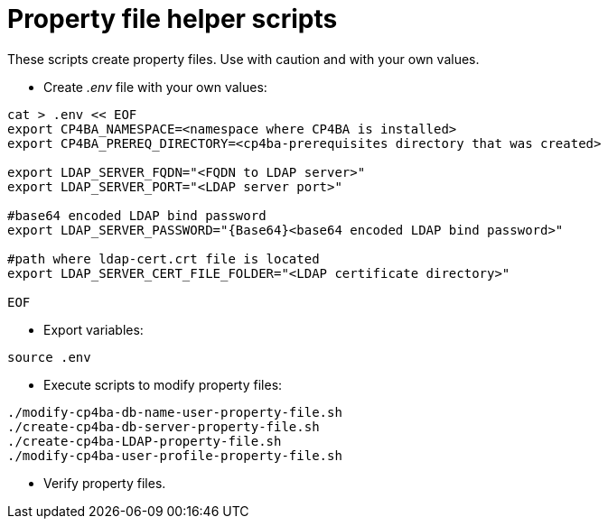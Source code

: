 = Property file helper scripts

These scripts create property files. Use with caution and with your own values.

* Create _.env_ file with your own values:
```
cat > .env << EOF
export CP4BA_NAMESPACE=<namespace where CP4BA is installed>
export CP4BA_PREREQ_DIRECTORY=<cp4ba-prerequisites directory that was created>

export LDAP_SERVER_FQDN="<FQDN to LDAP server>"
export LDAP_SERVER_PORT="<LDAP server port>"

#base64 encoded LDAP bind password
export LDAP_SERVER_PASSWORD="{Base64}<base64 encoded LDAP bind password>"

#path where ldap-cert.crt file is located
export LDAP_SERVER_CERT_FILE_FOLDER="<LDAP certificate directory>"

EOF
```
* Export variables:
```
source .env
```
* Execute scripts to modify property files:
```
./modify-cp4ba-db-name-user-property-file.sh
./create-cp4ba-db-server-property-file.sh
./create-cp4ba-LDAP-property-file.sh
./modify-cp4ba-user-profile-property-file.sh
```
* Verify property files.
